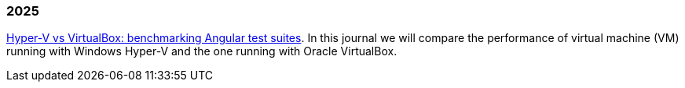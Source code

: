 
=== 2025

link:/journal/2025/hyperv_vs_virtualbox/[Hyper-V vs VirtualBox: benchmarking Angular test suites^].
In this journal we will compare the performance of virtual machine (VM)
running with Windows Hyper-V and the one running with Oracle VirtualBox.
